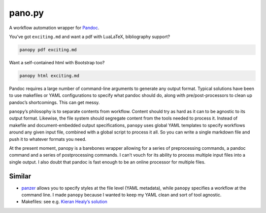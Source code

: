 pano.py
=======

A workflow automation wrapper for
`Pandoc <http://johnmacfarlane.net/pandoc/>`__.

You’ve got ``exciting.md`` and want a pdf with LuaLaTeX, bibliography
support?

.. code:: sh

    panopy pdf exciting.md

Want a self-contained html with Bootstrap too?

.. code:: sh

    panopy html exciting.md

Pandoc requires a large number of command-line arguments to generate any
output format. Typical solutions have been to use makefiles or YAML
configurations to specify what pandoc should do, along with
pre/post-processors to clean up pandoc’s shortcomings. This can get
messy.

``panopy``\ ’s philosophy is to separate contents from workflow. Content
should try as hard as it can to be agnostic to its output format.
Likewise, the file system should segregate content from the tools needed
to process it. Instead of makefile and document-embedded output
specifications, ``panopy`` uses global YAML templates to specify
workflows around any given input file, combined with a global script to
process it all. So you can write a single markdown file and push it to
whatever formats you need.

At the present moment, panopy is a barebones wrapper allowing for a
series of preprocessing commands, a pandoc command and a series of
postprocessing commands. I can’t vouch for its ability to process
multiple input files into a single output. I also doubt that pandoc is
fast enough to be an online processor for multiple files.

Similar
-------

-  `panzer <https://github.com/msprev/panzer>`__ allows you to specify
   styles at the file level (YAML metadata), while ``panopy`` specifies
   a workflow at the command line. I made ``panopy`` because I wanted to
   keep my YAML clean and sort of tool agnostic.

-  Makefiles: see e.g. `Kieran Healy’s
   solution <http://kieranhealy.org/blog/archives/2014/01/23/plain-text/>`__

.. raw:: html

   <div class="references">

.. raw:: html

   </div>
